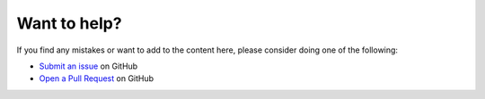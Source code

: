Want to help?
=============

If you find any mistakes or want to add to the content here, please consider doing one of the following:

- `Submit an issue`__ on GitHub

- `Open a Pull Request`__ on GitHub

__ https://github.com/cjw296/kona-vs-zappi/issues

__ https://github.com/cjw296/kona-vs-zappi/pulls


